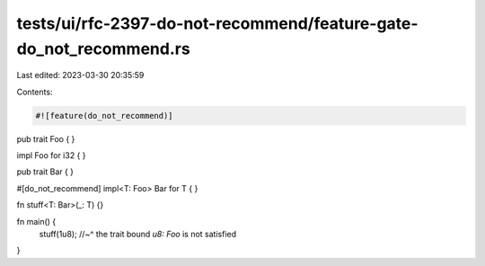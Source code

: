 tests/ui/rfc-2397-do-not-recommend/feature-gate-do_not_recommend.rs
===================================================================

Last edited: 2023-03-30 20:35:59

Contents:

.. code-block:: rs

    #![feature(do_not_recommend)]

pub trait Foo {
}

impl Foo for i32 {
}

pub trait Bar {
}

#[do_not_recommend]
impl<T: Foo> Bar for T {
}

fn stuff<T: Bar>(_: T) {}

fn main() {
    stuff(1u8);
    //~^ the trait bound `u8: Foo` is not satisfied
}


